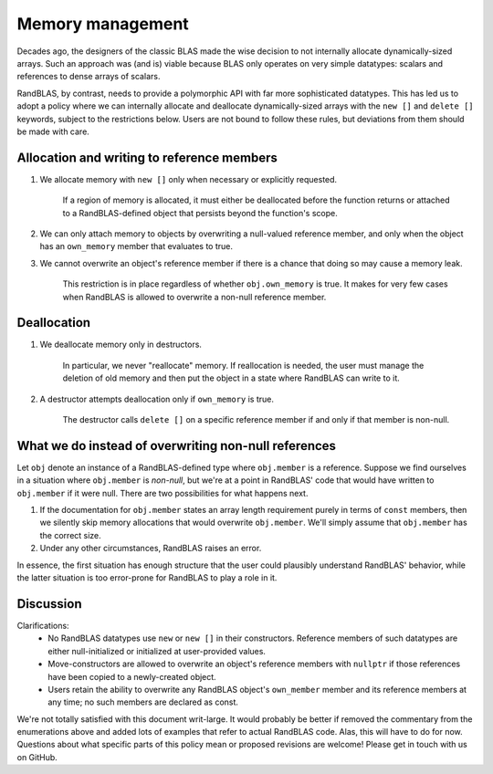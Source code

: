 .. _memory_tutorial:

Memory management 
=================

Decades ago, the designers of the classic BLAS made the wise decision to not internally allocate dynamically-sized
arrays.
Such an approach was (and is) viable because BLAS only operates on very simple datatypes: scalars and references
to dense arrays of scalars.

RandBLAS, by contrast, needs to provide a polymorphic API with far more sophisticated datatypes.
This has led us to adopt a policy where we can internally allocate and deallocate dynamically-sized arrays 
with the ``new []`` and ``delete []`` keywords, subject to the restrictions below. 
Users are not bound to follow these rules, but deviations from them should be made with care.

Allocation and writing to reference members
-------------------------------------------

1. We allocate memory with ``new []`` only when necessary or explicitly requested.
    
    If a region of memory is allocated, it must either be deallocated before the function returns
    or attached to a RandBLAS-defined object that persists beyond the function's scope.

2. We can only attach memory to objects by overwriting a null-valued reference member,
   and only when the object has an ``own_memory`` member that evaluates to true.

3. We cannot overwrite an object's reference member if there is a chance that doing so may cause a memory leak.
    
    This restriction is in place regardless of whether ``obj.own_memory`` is true.
    It makes for very few cases when RandBLAS is allowed to overwrite a non-null reference member.

Deallocation
------------

1. We deallocate memory only in destructors.

    In particular, we never "reallocate" memory. If reallocation is needed, the user must manage the deletion of old memory
    and then put the object in a state where RandBLAS can write to it.

2. A destructor attempts deallocation only if ``own_memory`` is true.

    The destructor calls ``delete []`` on a specific reference member if and only if that member is non-null.

What we do instead of overwriting non-null references 
-----------------------------------------------------

Let ``obj`` denote an instance of a RandBLAS-defined type where  ``obj.member`` is a reference.
Suppose we find ourselves in a situation where ``obj.member`` is *non-null*,
but we're at a point in RandBLAS' code that would have written to ``obj.member`` if it were null.
There are two possibilities for what happens next.

1. If the documentation for ``obj.member`` states an array length requirement purely in terms of ``const`` members,
   then we silently skip memory allocations that would overwrite ``obj.member``. We'll simply
   assume that ``obj.member`` has the correct size.

2. Under any other circumstances, RandBLAS raises an error. 

In essence, the first situation has enough structure that the user could plausibly understand RandBLAS' behavior,
while the latter situation is too error-prone for RandBLAS to play a role in it.


Discussion
----------

Clarifications:
 * No RandBLAS datatypes use ``new`` or ``new []`` in their constructors.
   Reference members of such datatypes are either null-initialized or initialized at user-provided values.
 * Move-constructors are allowed to overwrite an object's reference members with ``nullptr`` if those references have been copied to
   a newly-created object.
 * Users retain the ability to overwrite any RandBLAS object's ``own_member`` member and its reference members at any time;
   no such members are declared as const.

We're not totally satisfied with this document writ-large.
It would probably be better if removed the commentary from the enumerations above and added lots of examples that refer to actual RandBLAS code.
Alas, this will have to do for now.
Questions about what specific parts of this policy mean or proposed revisions are welcome!
Please get in touch with us on GitHub.
